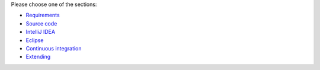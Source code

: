 .. title: Get Started
.. slug: dev-get-started
.. date: 2015-12-18 14:46:52 UTC+13:00
.. tags: 
.. category: 
.. link: 
.. description: 
.. type: text
.. author: FracPete

Please choose one of the sections:

* `Requirements <link://slug/dev-get-started-requirements>`_
* `Source code <link://slug/dev-get-started-sourcecode>`_
* `IntelliJ IDEA <link://slug/dev-get-started-intellij>`_
* `Eclipse <link://slug/dev-get-started-eclipse>`_
* `Continuous integration <link://slug/dev-get-started-ci>`_
* `Extending <link://slug/dev-get-started-extending>`_

